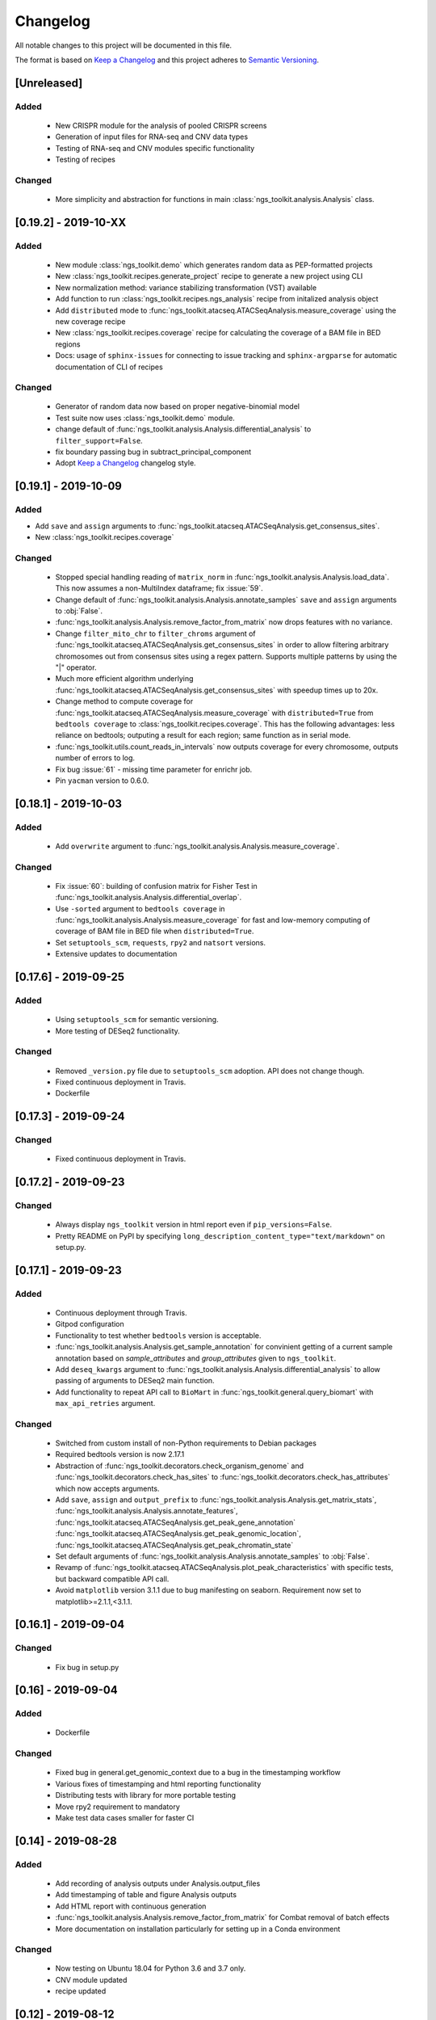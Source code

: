 =============================
Changelog
=============================

All notable changes to this project will be documented in this file.

The format is based on `Keep a Changelog <https://keepachangelog.com/en/1.0.0/>`_
and this project adheres to `Semantic Versioning <https://semver.org/spec/v2.0.0.html>`_.


[Unreleased]
*****************************

Added
-----------------------------
  - New CRISPR module for the analysis of pooled CRISPR screens
  - Generation of input files for RNA-seq and CNV data types
  - Testing of RNA-seq and CNV modules specific functionality
  - Testing of recipes

Changed
-----------------------------
  - More simplicity and abstraction for functions in main :class:`ngs_toolkit.analysis.Analysis` class.


[0.19.2] - 2019-10-XX
*****************************

Added
-----------------------------
  
  - New module :class:`ngs_toolkit.demo` which generates random data as PEP-formatted projects
  - New :class:`ngs_toolkit.recipes.generate_project` recipe to generate a new project using CLI
  - New normalization method: variance stabilizing transformation (VST) available
  - Add function to run :class:`ngs_toolkit.recipes.ngs_analysis` recipe from initalized analysis object
  - Add ``distributed`` mode to :func:`ngs_toolkit.atacseq.ATACSeqAnalysis.measure_coverage` using the new coverage recipe
  - New :class:`ngs_toolkit.recipes.coverage` recipe for calculating the coverage of a BAM file in BED regions
  - Docs: usage of ``sphinx-issues`` for connecting to issue tracking and ``sphinx-argparse`` for automatic documentation of CLI of recipes


Changed
-----------------------------

  - Generator of random data now based on proper negative-binomial model
  - Test suite now uses :class:`ngs_toolkit.demo` module.
  - change default of :func:`ngs_toolkit.analysis.Analysis.differential_analysis` to ``filter_support=False``.
  - fix boundary passing bug in subtract_principal_component
  - Adopt `Keep a Changelog <https://keepachangelog.com/en/1.0.0/>`_ changelog style.


[0.19.1] - 2019-10-09
*****************************

Added
-----------------------------

- Add ``save`` and ``assign`` arguments to :func:`ngs_toolkit.atacseq.ATACSeqAnalysis.get_consensus_sites`.
- New :class:`ngs_toolkit.recipes.coverage`

Changed
-----------------------------
 - Stopped special handling reading of ``matrix_norm`` in :func:`ngs_toolkit.analysis.Analysis.load_data`. This now assumes a non-MultiIndex dataframe; fix :issue:`59`.
 - Change default of :func:`ngs_toolkit.analysis.Analysis.annotate_samples` ``save`` and ``assign`` arguments to :obj:`False`.
 - :func:`ngs_toolkit.analysis.Analysis.remove_factor_from_matrix` now drops features with no variance.
 - Change ``filter_mito_chr`` to ``filter_chroms`` argument of :func:`ngs_toolkit.atacseq.ATACSeqAnalysis.get_consensus_sites` in order to allow filtering arbitrary chromosomes out from consensus sites using a regex pattern. Supports multiple patterns by using the "|" operator.
 - Much more efficient algorithm underlying :func:`ngs_toolkit.atacseq.ATACSeqAnalysis.get_consensus_sites` with speedup times up to 20x.
 - Change method to compute coverage for :func:`ngs_toolkit.atacseq.ATACSeqAnalysis.measure_coverage` with ``distributed=True`` from ``bedtools coverage`` to :class:`ngs_toolkit.recipes.coverage`. This has the following advantages: less reliance on bedtools; outputing a result for each region; same function as in serial mode.
 - :func:`ngs_toolkit.utils.count_reads_in_intervals` now outputs coverage for every chromosome, outputs number of errors to log.
 - Fix bug :issue:`61` - missing time parameter for enrichr job.
 - Pin ``yacman`` version to 0.6.0.

[0.18.1] - 2019-10-03
*****************************

Added
-----------------------------

  - Add ``overwrite`` argument to :func:`ngs_toolkit.analysis.Analysis.measure_coverage`.

Changed
-----------------------------

  - Fix :issue:`60`: building of confusion matrix for Fisher Test in :func:`ngs_toolkit.analysis.Analysis.differential_overlap`.
  - Use ``-sorted`` argument to ``bedtools coverage`` in :func:`ngs_toolkit.analysis.Analysis.measure_coverage` for fast and low-memory computing of coverage of BAM file in BED file when ``distributed=True``.
  - Set ``setuptools_scm``, ``requests``, ``rpy2`` and ``natsort`` versions.
  - Extensive updates to documentation


[0.17.6] - 2019-09-25
*****************************

Added
-----------------------------
  - Using ``setuptools_scm`` for semantic versioning.
  - More testing of DESeq2 functionality.

Changed
-----------------------------
  - Removed ``_version.py`` file due to ``setuptools_scm`` adoption. API does not change though.
  - Fixed continuous deployment in Travis.
  - Dockerfile


[0.17.3] - 2019-09-24
*****************************

Changed
-----------------------------
  - Fixed continuous deployment in Travis.

[0.17.2] - 2019-09-23
*****************************

Changed
-----------------------------
  - Always display ``ngs_toolkit`` version in html report even if ``pip_versions=False``.
  - Pretty README on PyPI by specifying ``long_description_content_type="text/markdown"`` on setup.py.


[0.17.1] - 2019-09-23
*****************************

Added
-----------------------------

 - Continuous deployment through Travis.
 - Gitpod configuration
 - Functionality to test whether ``bedtools`` version is acceptable.
 - :func:`ngs_toolkit.analysis.Analysis.get_sample_annotation` for convinient getting of a current sample annotation based on `sample_attributes` and `group_attributes` given to ``ngs_toolkit``.
 - Add ``deseq_kwargs`` argument to :func:`ngs_toolkit.analysis.Analysis.differential_analysis` to allow passing of arguments to DESeq2 main function.
 - Add functionality to repeat API call to ``BioMart`` in :func:`ngs_toolkit.general.query_biomart` with ``max_api_retries`` argument.

Changed
-----------------------------

  - Switched from custom install of non-Python requirements to Debian packages
  - Required bedtools version is now 2.17.1
  - Abstraction of :func:`ngs_toolkit.decorators.check_organism_genome` and :func:`ngs_toolkit.decorators.check_has_sites` to :func:`ngs_toolkit.decorators.check_has_attributes` which now accepts arguments.
  - Add ``save``, ``assign`` and ``output_prefix`` to :func:`ngs_toolkit.analysis.Analysis.get_matrix_stats`, :func:`ngs_toolkit.analysis.Analysis.annotate_features`, :func:`ngs_toolkit.atacseq.ATACSeqAnalysis.get_peak_gene_annotation` :func:`ngs_toolkit.atacseq.ATACSeqAnalysis.get_peak_genomic_location`, :func:`ngs_toolkit.atacseq.ATACSeqAnalysis.get_peak_chromatin_state`
  - Set default arguments of :func:`ngs_toolkit.analysis.Analysis.annotate_samples` to :obj:`False`.
  - Revamp of :func:`ngs_toolkit.atacseq.ATACSeqAnalysis.plot_peak_characteristics` with specific tests, but backward compatible API call.
  - Avoid ``matplotlib`` version 3.1.1 due to bug manifesting on seaborn. Requirement now set to matplotlib>=2.1.1,<3.1.1.


[0.16.1] - 2019-09-04
*****************************

Changed
-----------------------------
  - Fix bug in setup.py

[0.16] - 2019-09-04
*****************************

Added
-----------------------------

  - Dockerfile

Changed
-----------------------------

  - Fixed bug in general.get_genomic_context due to a bug in the timestamping workflow
  - Various fixes of timestamping and html reporting functionality
  - Distributing tests with library for more portable testing
  - Move rpy2 requirement to mandatory
  - Make test data cases smaller for faster CI

[0.14] - 2019-08-28
*****************************

Added
-----------------------------

  - Add recording of analysis outputs under Analysis.output_files
  - Add timestamping of table and figure Analysis outputs
  - Add HTML report with continuous generation
  - :func:`ngs_toolkit.analysis.Analysis.remove_factor_from_matrix` for Combat removal of batch effects
  - More documentation on installation particularly for setting up in a Conda environment

Changed
-----------------------------

  - Now testing on Ubuntu 18.04 for Python 3.6 and 3.7 only.
  - CNV module updated
  - recipe updated

[0.12] - 2019-08-12
*****************************

Changed
-----------------------------

  - change of unsupervised_analysis API call: homogeneization with remaining functions
  - optional saving of embeddings and loadings of PCA and manifolds in unsupervised_analysis

[0.11] - 2019-08-08
*****************************

Added
-----------------------------

  - support for additional keyword arguments passed to Project initialization when using `from_pep`

Changed
-----------------------------

  - adapt to latest versions of pepkit stack
  - better colouring of sample group levels in get_level_colors

[0.10]
*****************************

Added
-----------------------------

  - ``normalize_by_background`` function to ChIPSeqAnalysis to normalize over background samples


Changed
-----------------------------

  - revamp RNASeqAnalysis
  - adapt ChIPSeqAnalysis to new API
  - fix logger due to accidental deactivation

[0.9]
*****************************

Added
-----------------------------

  - add annotate_matrix to call both above.


Changed
-----------------------------

  - rename annotate to annotate_features and annotate_with_sample_metadata to annotate_samples

[0.8]
*****************************

Changed
-----------------------------

  - usage of the same interpreter running ngs_toolkit to run jobs
  - revamp recipes, usage of recipes for common work functions that run in distributed mode
  - allow import of classes from root of library.

[0.7]
*****************************

Added
-----------------------------

  - implement running of local or distributed jobs using ``divvy``

[0.6]
*****************************

Changed
-----------------------------

  - rename merge_table to sample_subannotation

[0.5]
*****************************

Changed
-----------------------------

  - major API changes
  - implementing only two types of matrices: matrix_raw, matrix_norm
  - unify normalization methods, each overwrites matrix_norm and sets flag with name of method used

[0.2.1] - 2018-12-13
*****************************

  - minor:

    - change default directory for enrichment results
    - add class method to overwrite Sample object representation
    - add configuration to merge_signal recipe
    - add graphics functions
    - add optional requirements for single cell analysis
    - add possibility of different prefixes when collecting enrichments
    - remove requirement of some comparison_table and attributes_to_plot arguments
    - remove obsolete functions
    - more powerful Analysis objects by leveraging on known Project attributes
    - simplify plot of number of differential regions per comparison in plot_differential

  - bug fixes:

    - fix pipy install on Python 3: requirements.txt is now distributed with package
    - update merge_signal recipe - fix bug when grouping samples by only one attribute
    - better error catching
    - fix LOLA output collection saving when running in serial mode
    - fix choice of common p-value color overlay to plot in plot_differential
    - fix creating job in merge_signal recipe
    - fix invalid yaml in configs
    - fix mistake in requirements for peppy
    - fix some security issues

[0.1.6.0] - 2018-12-05
*****************************

  - major:

    - New CNV module
    - many fixes and improvements to run various enrichment analysis in serial
    - add specific attributes to classes - this will be the basis of the new API revamp
    - add support for running specific steps of enrichment analysis
    - better utf8 encoding support to all Enrichr inputs/outputs
    - add support for plotting 1 attribute in unsupervised_analysis
    - add support for limma regression without covariates; more help messages
    - fix bug in plot_differential when plotting scatter with colours per p-value
    - improved general.query_biomart to handle fields with multiple values  
    - update requirements

  - minor:

    - now plotting MA, scatter and volcano plots even if there are no significant variables
    - plot log variance in PCA
    - better docstring styling (in progress)
    - plotting signed p-value heatmap
    - support case when only one feature is differential
    - add option to turn on independnent filtering in DESeq2
    - add y log scale to p-value and fold-change distplots
    - homogeneize range of p-value colouring of scatter, volcano and MA plots across comparisons - new colormap
    - better handling of missing comparisons in general.plot_differential
    - better plotting of plot_differential p-values
    - fix example config to correct paths
    - add verbosity to manager programs
    - reporting more info for plot_differential

[0.1.5.1] - 2018-11-25
*****************************

  - add config file support for better system-independent operation (specially for enrichment analysis)
  - add logger through "logging" library
  - add batch effect correction with limma
  - add GREAT parser
  - add colouring by p-value for plot_differential
  - add set n. of PCs to calculate to PCA
  - add better colorbars
  - add serial processing of peak commands as option for ChIP-seq peak calling


[0.1.4.2] - 2018-10-29
*****************************

  - fix important lack of ngs_toolkit.recipes module in setup.py: recipes should now be correctly added to $PATH
  - fix and add full support to comparison_table in recipes.ngs_analysis
  - add region_set_frip recipe
  - add merge_signal recipe
  - add PEP badge

  - ngs_toolkit.general:

    - fix when general.collect_differential_enrichment reads an empty motif enrichment file
    - delete existing files if existing in general.homer_combine_motifs
    - report unmatched differnetial and total features in general.plot_differential
    - general.collect_differential_analysis now sets index of differential_results dataframe correctly
    - add more manifold methods to general.unsupervised_analysis: Isomap, LocallyLinearEmbedding, SpectralEmbedding, TSNE in addition to MDS (and PCA)
    - add ChIP-seq as a valid data type to general.unsupervised_analysis
    - add standardization to parameters of general.unsupervised_analysis
    - add level labels to group labeling of general.unsupervised_analysis and general.plot_differential
    - new default color palletes
    - add option of matching motifs only to known vertebrate in general.homer_consensus
    - add heatmap plotting of enrichment over background for homer consensus in plot_differential_enrichment
    - change default output_dir of general.unsupervised_analysis
    - add more descriptive labels to tqdm loops;
    - add CPU/mem parametrization of general.differential_analysis when running in job mode
    - quick fix for pypiper.ngstk >= 0.6 compatibility (tabs vs spaces) in general.differential_analysis - needs revision
    - resolve pandas warnings of setting without .loc

  - ngs_toolkit.chipseq:

    - add function to filter_peaks
    - add more descriptive labels to tqdm loops;
    - fix overaping peaks calling job files in chipseq.summarize_peaks_from_comparisons

  - ngs_toolkit.atacseq:

    - add more descriptive labels to tqdm loops;

[0.1.4] - 2018-09-25
*****************************

  - Update to peppy version 0.9.1

  - fixes/improvements:

    - add fold enrichment vs p-value plots in homer_consensus plot_differential_enrichments()
    - add index name to DESeq2 CSV output; fix import on homer_combine_motifs
    - add recipes to command-line entry in setup.py; remove cPickle import; better style
    - add scatterplots to enrichr type of data in plot_differential_enrichment
    - add self.data_type to Analysis objects
    - added "homer_consensus" as one type of possible enrichment in plot_differential_enrichment, related to `issue 21 <https://github.com/afrendeiro/toolkit/issues/21>`_
    - crunch landscape bad score for __init__;
    - default color range of numeric values in get_level_colors to min-max
    - fix `issue 19 <https://github.com/afrendeiro/toolkit/issues/19>`_
    - fix `issue 24 <https://github.com/afrendeiro/toolkit/issues/24>`_; general.project_to_geo file referencing
    - implement homer consensus motifs as in `issue 21 <https://github.com/afrendeiro/toolkit/issues/21>`_; add collectiong and plotting of homer enrichmnts
    - moved annotate_with_sample_metadata to base Analysis class
    - tested qnorm implementations; switched to Python implementation, close `issue 12 <https://github.com/afrendeiro/toolkit/issues/12>`_

  - documentation:

    - docs for the region_set_frip, merge_signal and call_peaks recipes

[0.1.3.6] - 2018-08-05
*****************************

  - add two new recipes:

    - region_set_frip: calculate FRiP in a consensus region set of interest for all samples (rsFRiP)
    - merge_signal: create merged signal data for samples sharing specific attributes. Creates BAM files, bigWig files, and BAM files for nucleosomal and nucleosomal-free reads based on fragment size

  - trackmanager:

    - Fix issue #16: trackmanager output indentation
    - add default attributes to specified in project_config.group_attributes or otherwise to ['sample_name']
    - fix empty subGroups in UCSC trackDb file
    - remove required attributes if no value is found

  - Fix issue #20: len(attributes_to_plot) in general.unsupervised_analysis can be 1 now
  - add Makefile to upload to Pypi
  - update looper template folder of projectmanager
  - add default time to longq in analysis_job task in projectmanager Makefile
  - add unbuferred output to ngs_analysis recipe
  - add atacseq.get_gene_level_changes
  - improve atacseq.get_gene_level_accessibility
  - add 2D support to general.signed_mean

[0.1.3.5.3b] - 2018-06-12
*****************************

  - Fixes:

    - general.deseq_analysis: fix hyphen character conversion; better contrasts for DESeq2

[0.1.3.5.3] - 2018-05-31
*****************************

  - Fixes:

    - projectmanager: fix Makefile creation
    - ngs_analysis recipe: change selection of samples on "pass_qc"; do differential_overlap only when >1 comparison


[0.1.3.5.2] - 2018-05-30
*****************************

  - Fixes:

    - trackmanager: trackHeight attribute typo making tracks have 128 pixels height
    - trackmanager: sampleGroup attribute indentation

  - New:

    - general.plot_differential: center divergent heatmaps on 0 in, add sorted heatmaps
    - General `ngs_analysis` recipe for general analysis of NGS projects.


[0.1.3.5] - 2018-05-15
*****************************

  - New:

    - Extended documentation
    - Command-line interface (CLI) based on sub-commands for ``projectmanager``.
    - Recipes: scripts which ``projectmanager`` can run.
    - General `ngs_analysis` recipe for general analysis of NGS projects.
